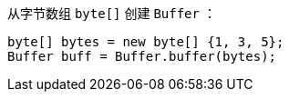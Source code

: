 从字节数组 `byte[]` 创建 `Buffer` ：

[source,java]
----
byte[] bytes = new byte[] {1, 3, 5};
Buffer buff = Buffer.buffer(bytes);
----
